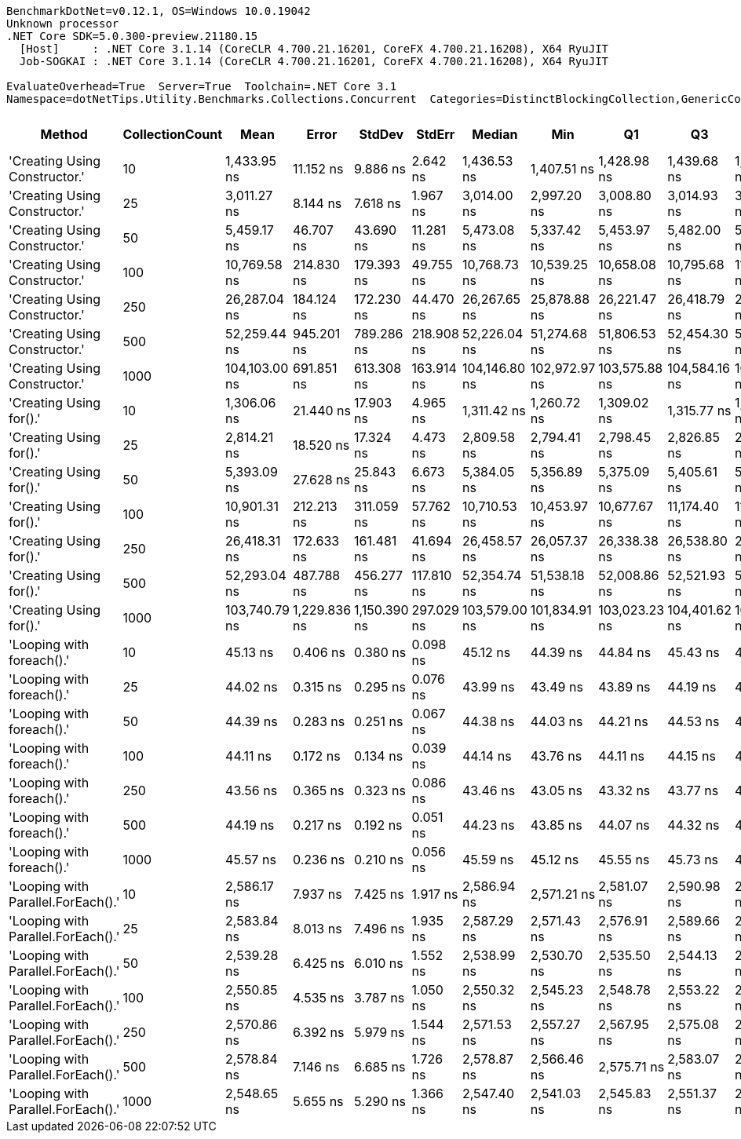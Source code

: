 ....
BenchmarkDotNet=v0.12.1, OS=Windows 10.0.19042
Unknown processor
.NET Core SDK=5.0.300-preview.21180.15
  [Host]     : .NET Core 3.1.14 (CoreCLR 4.700.21.16201, CoreFX 4.700.21.16208), X64 RyuJIT
  Job-SOGKAI : .NET Core 3.1.14 (CoreCLR 4.700.21.16201, CoreFX 4.700.21.16208), X64 RyuJIT

EvaluateOverhead=True  Server=True  Toolchain=.NET Core 3.1  
Namespace=dotNetTips.Utility.Benchmarks.Collections.Concurrent  Categories=DistinctBlockingCollection,GenericCollections  
....
[options="header"]
|===
|                              Method|  CollectionCount|           Mean|         Error|        StdDev|      StdErr|         Median|            Min|             Q1|             Q3|            Max|          Op/s|  CI99.9% Margin|  Iterations|  Kurtosis|  MValue|  Skewness|  Rank|  LogicalGroup|  Baseline|  Code Size|   Gen 0|  Gen 1|  Gen 2|  Allocated
|       'Creating Using Constructor.'|               10|    1,433.95 ns|     11.152 ns|      9.886 ns|    2.642 ns|    1,436.53 ns|    1,407.51 ns|    1,428.98 ns|    1,439.68 ns|    1,448.94 ns|     697,375.6|      11.1522 ns|       14.00|     4.150|   2.000|   -1.1156|     4|             *|        No|      279 B|  0.1392|      -|      -|     1320 B
|       'Creating Using Constructor.'|               25|    3,011.27 ns|      8.144 ns|      7.618 ns|    1.967 ns|    3,014.00 ns|    2,997.20 ns|    3,008.80 ns|    3,014.93 ns|    3,020.95 ns|     332,086.3|       8.1437 ns|       15.00|     2.137|   2.000|   -0.7540|     7|             *|        No|      279 B|  0.1526|      -|      -|     1440 B
|       'Creating Using Constructor.'|               50|    5,459.17 ns|     46.707 ns|     43.690 ns|   11.281 ns|    5,473.08 ns|    5,337.42 ns|    5,453.97 ns|    5,482.00 ns|    5,498.26 ns|     183,178.1|      46.7069 ns|       15.00|     4.603|   2.000|   -1.5834|     9|             *|        No|      279 B|  0.1755|      -|      -|     1640 B
|       'Creating Using Constructor.'|              100|   10,769.58 ns|    214.830 ns|    179.393 ns|   49.755 ns|   10,768.73 ns|   10,539.25 ns|   10,658.08 ns|   10,795.68 ns|   11,134.48 ns|      92,854.1|     214.8298 ns|       13.00|     2.647|   2.000|    0.8985|    10|             *|        No|      279 B|  0.2136|      -|      -|     2040 B
|       'Creating Using Constructor.'|              250|   26,287.04 ns|    184.124 ns|    172.230 ns|   44.470 ns|   26,267.65 ns|   25,878.88 ns|   26,221.47 ns|   26,418.79 ns|   26,525.20 ns|      38,041.6|     184.1242 ns|       15.00|     2.783|   2.000|   -0.6873|    11|             *|        No|      279 B|  0.3357|      -|      -|     3240 B
|       'Creating Using Constructor.'|              500|   52,259.44 ns|    945.201 ns|    789.286 ns|  218.908 ns|   52,226.04 ns|   51,274.68 ns|   51,806.53 ns|   52,454.30 ns|   54,497.47 ns|      19,135.3|     945.2011 ns|       13.00|     5.261|   2.000|    1.4960|    12|             *|        No|      279 B|  0.5493|      -|      -|     5240 B
|       'Creating Using Constructor.'|             1000|  104,103.00 ns|    691.851 ns|    613.308 ns|  163.914 ns|  104,146.80 ns|  102,972.97 ns|  103,575.88 ns|  104,584.16 ns|  105,095.58 ns|       9,605.9|     691.8514 ns|       14.00|     1.844|   2.000|   -0.1094|    13|             *|        No|      279 B|  0.9766|      -|      -|     9240 B
|             'Creating Using for().'|               10|    1,306.06 ns|     21.440 ns|     17.903 ns|    4.965 ns|    1,311.42 ns|    1,260.72 ns|    1,309.02 ns|    1,315.77 ns|    1,322.78 ns|     765,662.2|      21.4396 ns|       13.00|     3.850|   2.000|   -1.4688|     3|             *|        No|      587 B|  0.1278|      -|      -|     1208 B
|             'Creating Using for().'|               25|    2,814.21 ns|     18.520 ns|     17.324 ns|    4.473 ns|    2,809.58 ns|    2,794.41 ns|    2,798.45 ns|    2,826.85 ns|    2,848.31 ns|     355,339.6|      18.5202 ns|       15.00|     1.709|   2.000|    0.4401|     6|             *|        No|      587 B|  0.1259|      -|      -|     1208 B
|             'Creating Using for().'|               50|    5,393.09 ns|     27.628 ns|     25.843 ns|    6.673 ns|    5,384.05 ns|    5,356.89 ns|    5,375.09 ns|    5,405.61 ns|    5,449.89 ns|     185,422.4|      27.6276 ns|       15.00|     2.340|   2.000|    0.6031|     8|             *|        No|      587 B|  0.1221|      -|      -|     1208 B
|             'Creating Using for().'|              100|   10,901.31 ns|    212.213 ns|    311.059 ns|   57.762 ns|   10,710.53 ns|   10,453.97 ns|   10,677.67 ns|   11,174.40 ns|   11,568.33 ns|      91,732.1|     212.2131 ns|       29.00|     1.763|   3.250|    0.4112|    10|             *|        No|      587 B|  0.1221|      -|      -|     1208 B
|             'Creating Using for().'|              250|   26,418.31 ns|    172.633 ns|    161.481 ns|   41.694 ns|   26,458.57 ns|   26,057.37 ns|   26,338.38 ns|   26,538.80 ns|   26,601.85 ns|      37,852.5|     172.6332 ns|       15.00|     2.418|   2.000|   -0.8516|    11|             *|        No|      587 B|  0.1221|      -|      -|     1208 B
|             'Creating Using for().'|              500|   52,293.04 ns|    487.788 ns|    456.277 ns|  117.810 ns|   52,354.74 ns|   51,538.18 ns|   52,008.86 ns|   52,521.93 ns|   53,105.62 ns|      19,123.0|     487.7880 ns|       15.00|     2.187|   2.000|    0.1398|    12|             *|        No|      587 B|  0.1221|      -|      -|     1208 B
|             'Creating Using for().'|             1000|  103,740.79 ns|  1,229.836 ns|  1,150.390 ns|  297.029 ns|  103,579.00 ns|  101,834.91 ns|  103,023.23 ns|  104,401.62 ns|  106,040.10 ns|       9,639.4|   1,229.8363 ns|       15.00|     2.121|   2.000|    0.1547|    13|             *|        No|      587 B|       -|      -|      -|     1209 B
|           'Looping with foreach().'|               10|       45.13 ns|      0.406 ns|      0.380 ns|    0.098 ns|       45.12 ns|       44.39 ns|       44.84 ns|       45.43 ns|       45.67 ns|  22,159,898.3|       0.4064 ns|       15.00|     1.831|   2.000|   -0.2526|     2|             *|        No|      225 B|  0.0085|      -|      -|       80 B
|           'Looping with foreach().'|               25|       44.02 ns|      0.315 ns|      0.295 ns|    0.076 ns|       43.99 ns|       43.49 ns|       43.89 ns|       44.19 ns|       44.54 ns|  22,718,085.7|       0.3154 ns|       15.00|     2.310|   2.000|    0.0690|     1|             *|        No|      225 B|  0.0085|      -|      -|       80 B
|           'Looping with foreach().'|               50|       44.39 ns|      0.283 ns|      0.251 ns|    0.067 ns|       44.38 ns|       44.03 ns|       44.21 ns|       44.53 ns|       44.86 ns|  22,529,381.0|       0.2834 ns|       14.00|     1.849|   2.000|    0.2528|     1|             *|        No|      225 B|  0.0085|      -|      -|       80 B
|           'Looping with foreach().'|              100|       44.11 ns|      0.172 ns|      0.134 ns|    0.039 ns|       44.14 ns|       43.76 ns|       44.11 ns|       44.15 ns|       44.30 ns|  22,670,749.1|       0.1719 ns|       12.00|     4.126|   2.000|   -1.2382|     1|             *|        No|      225 B|  0.0085|      -|      -|       80 B
|           'Looping with foreach().'|              250|       43.56 ns|      0.365 ns|      0.323 ns|    0.086 ns|       43.46 ns|       43.05 ns|       43.32 ns|       43.77 ns|       44.22 ns|  22,959,041.1|       0.3647 ns|       14.00|     2.034|   2.000|    0.3495|     1|             *|        No|      225 B|  0.0085|      -|      -|       80 B
|           'Looping with foreach().'|              500|       44.19 ns|      0.217 ns|      0.192 ns|    0.051 ns|       44.23 ns|       43.85 ns|       44.07 ns|       44.32 ns|       44.50 ns|  22,627,560.0|       0.2169 ns|       14.00|     1.874|   2.000|   -0.2238|     1|             *|        No|      225 B|  0.0085|      -|      -|       80 B
|           'Looping with foreach().'|             1000|       45.57 ns|      0.236 ns|      0.210 ns|    0.056 ns|       45.59 ns|       45.12 ns|       45.55 ns|       45.73 ns|       45.82 ns|  21,944,993.6|       0.2364 ns|       14.00|     2.398|   2.000|   -0.8521|     2|             *|        No|      225 B|  0.0084|      -|      -|       80 B
|  'Looping with Parallel.ForEach().'|               10|    2,586.17 ns|      7.937 ns|      7.425 ns|    1.917 ns|    2,586.94 ns|    2,571.21 ns|    2,581.07 ns|    2,590.98 ns|    2,597.65 ns|     386,671.6|       7.9375 ns|       15.00|     2.061|   2.000|   -0.2486|     5|             *|        No|      368 B|  0.6828|      -|      -|     5175 B
|  'Looping with Parallel.ForEach().'|               25|    2,583.84 ns|      8.013 ns|      7.496 ns|    1.935 ns|    2,587.29 ns|    2,571.43 ns|    2,576.91 ns|    2,589.66 ns|    2,594.62 ns|     387,020.9|       8.0132 ns|       15.00|     1.501|   2.000|   -0.2750|     5|             *|        No|      368 B|  0.6714|      -|      -|     5175 B
|  'Looping with Parallel.ForEach().'|               50|    2,539.28 ns|      6.425 ns|      6.010 ns|    1.552 ns|    2,538.99 ns|    2,530.70 ns|    2,535.50 ns|    2,544.13 ns|    2,552.16 ns|     393,811.9|       6.4254 ns|       15.00|     2.202|   2.000|    0.3275|     5|             *|        No|      368 B|  0.7133|      -|      -|     5175 B
|  'Looping with Parallel.ForEach().'|              100|    2,550.85 ns|      4.535 ns|      3.787 ns|    1.050 ns|    2,550.32 ns|    2,545.23 ns|    2,548.78 ns|    2,553.22 ns|    2,559.01 ns|     392,026.1|       4.5353 ns|       13.00|     2.435|   2.000|    0.4297|     5|             *|        No|      368 B|  0.6752|      -|      -|     5173 B
|  'Looping with Parallel.ForEach().'|              250|    2,570.86 ns|      6.392 ns|      5.979 ns|    1.544 ns|    2,571.53 ns|    2,557.27 ns|    2,567.95 ns|    2,575.08 ns|    2,578.37 ns|     388,975.1|       6.3917 ns|       15.00|     2.550|   2.000|   -0.7330|     5|             *|        No|      368 B|  0.6714|      -|      -|     5178 B
|  'Looping with Parallel.ForEach().'|              500|    2,578.84 ns|      7.146 ns|      6.685 ns|    1.726 ns|    2,578.87 ns|    2,566.46 ns|    2,575.71 ns|    2,583.07 ns|    2,589.77 ns|     387,770.7|       7.1464 ns|       15.00|     2.009|   2.000|   -0.2716|     5|             *|        No|      368 B|  0.6828|      -|      -|     5175 B
|  'Looping with Parallel.ForEach().'|             1000|    2,548.65 ns|      5.655 ns|      5.290 ns|    1.366 ns|    2,547.40 ns|    2,541.03 ns|    2,545.83 ns|    2,551.37 ns|    2,559.68 ns|     392,364.3|       5.6549 ns|       15.00|     2.302|   2.000|    0.5545|     5|             *|        No|      368 B|  0.6905|      -|      -|     5175 B
|===
